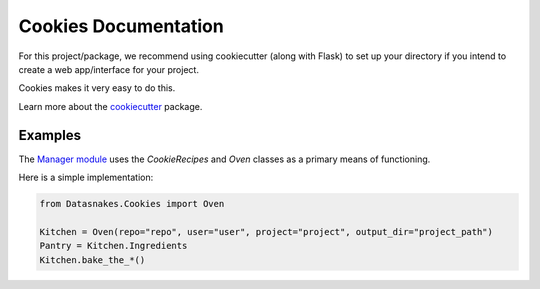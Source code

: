 Cookies Documentation
=====================

For this project/package, we recommend using cookiecutter (along with
Flask) to set up your directory if you intend to create a web
app/interface for your project.

Cookies makes it very easy to do this.

Learn more about the
`cookiecutter <https://github.com/audreyr/cookiecutter>`__ package.

Examples
--------

The `Manager
module <https://github.com/datasnakes/Datasnakes-Scripts/tree/master/Datasnakes/Manager>`__
uses the *CookieRecipes* and *Oven* classes as a primary means of
functioning.

Here is a simple implementation:

.. code:: python

    from Datasnakes.Cookies import Oven

    Kitchen = Oven(repo="repo", user="user", project="project", output_dir="project_path")
    Pantry = Kitchen.Ingredients
    Kitchen.bake_the_*()
